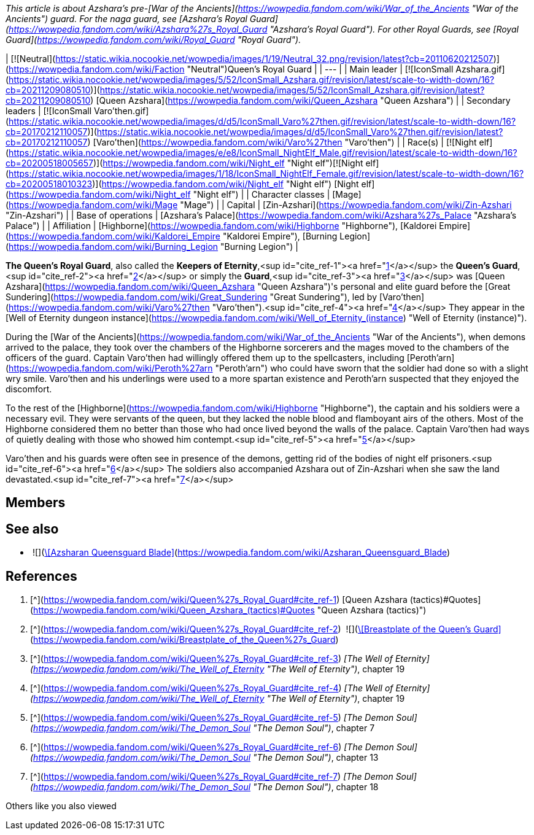 _This article is about Azshara's pre-[War of the Ancients](https://wowpedia.fandom.com/wiki/War_of_the_Ancients "War of the Ancients") guard. For the naga guard, see [Azshara's Royal Guard](https://wowpedia.fandom.com/wiki/Azshara%27s_Royal_Guard "Azshara's Royal Guard"). For other Royal Guards, see [Royal Guard](https://wowpedia.fandom.com/wiki/Royal_Guard "Royal Guard")._

| [![Neutral](https://static.wikia.nocookie.net/wowpedia/images/1/19/Neutral_32.png/revision/latest?cb=20110620212507)](https://wowpedia.fandom.com/wiki/Faction "Neutral")Queen's Royal Guard |
| --- |
| Main leader | [![IconSmall Azshara.gif](https://static.wikia.nocookie.net/wowpedia/images/5/52/IconSmall_Azshara.gif/revision/latest/scale-to-width-down/16?cb=20211209080510)](https://static.wikia.nocookie.net/wowpedia/images/5/52/IconSmall_Azshara.gif/revision/latest?cb=20211209080510) [Queen Azshara](https://wowpedia.fandom.com/wiki/Queen_Azshara "Queen Azshara") |
| Secondary leaders | [![IconSmall Varo'then.gif](https://static.wikia.nocookie.net/wowpedia/images/d/d5/IconSmall_Varo%27then.gif/revision/latest/scale-to-width-down/16?cb=20170212110057)](https://static.wikia.nocookie.net/wowpedia/images/d/d5/IconSmall_Varo%27then.gif/revision/latest?cb=20170212110057) [Varo'then](https://wowpedia.fandom.com/wiki/Varo%27then "Varo'then") |
| Race(s) | [![Night elf](https://static.wikia.nocookie.net/wowpedia/images/e/e8/IconSmall_NightElf_Male.gif/revision/latest/scale-to-width-down/16?cb=20200518005657)](https://wowpedia.fandom.com/wiki/Night_elf "Night elf")[![Night elf](https://static.wikia.nocookie.net/wowpedia/images/1/18/IconSmall_NightElf_Female.gif/revision/latest/scale-to-width-down/16?cb=20200518010323)](https://wowpedia.fandom.com/wiki/Night_elf "Night elf") [Night elf](https://wowpedia.fandom.com/wiki/Night_elf "Night elf") |
| Character classes | [Mage](https://wowpedia.fandom.com/wiki/Mage "Mage") |
| Capital | [Zin-Azshari](https://wowpedia.fandom.com/wiki/Zin-Azshari "Zin-Azshari") |
| Base of operations | [Azshara's Palace](https://wowpedia.fandom.com/wiki/Azshara%27s_Palace "Azshara's Palace") |
| Affiliation | [Highborne](https://wowpedia.fandom.com/wiki/Highborne "Highborne"), [Kaldorei Empire](https://wowpedia.fandom.com/wiki/Kaldorei_Empire "Kaldorei Empire"), [Burning Legion](https://wowpedia.fandom.com/wiki/Burning_Legion "Burning Legion") |

**The Queen's Royal Guard**, also called the **Keepers of Eternity**,<sup id="cite_ref-1"><a href="https://wowpedia.fandom.com/wiki/Queen%27s_Royal_Guard#cite_note-1">[1]</a></sup> the **Queen's Guard**,<sup id="cite_ref-2"><a href="https://wowpedia.fandom.com/wiki/Queen%27s_Royal_Guard#cite_note-2">[2]</a></sup> or simply the **Guard**,<sup id="cite_ref-3"><a href="https://wowpedia.fandom.com/wiki/Queen%27s_Royal_Guard#cite_note-3">[3]</a></sup> was [Queen Azshara](https://wowpedia.fandom.com/wiki/Queen_Azshara "Queen Azshara")'s personal and elite guard before the [Great Sundering](https://wowpedia.fandom.com/wiki/Great_Sundering "Great Sundering"), led by [Varo'then](https://wowpedia.fandom.com/wiki/Varo%27then "Varo'then").<sup id="cite_ref-4"><a href="https://wowpedia.fandom.com/wiki/Queen%27s_Royal_Guard#cite_note-4">[4]</a></sup> They appear in the [Well of Eternity dungeon instance](https://wowpedia.fandom.com/wiki/Well_of_Eternity_(instance) "Well of Eternity (instance)").

During the [War of the Ancients](https://wowpedia.fandom.com/wiki/War_of_the_Ancients "War of the Ancients"), when demons arrived to the palace, they took over the chambers of the Highborne sorcerers and the mages moved to the chambers of the officers of the guard. Captain Varo'then had willingly offered them up to the spellcasters, including [Peroth'arn](https://wowpedia.fandom.com/wiki/Peroth%27arn "Peroth'arn") who could have sworn that the soldier had done so with a slight wry smile. Varo'then and his underlings were used to a more spartan existence and Peroth'arn suspected that they enjoyed the discomfort.

To the rest of the [Highborne](https://wowpedia.fandom.com/wiki/Highborne "Highborne"), the captain and his soldiers were a necessary evil. They were servants of the queen, but they lacked the noble blood and flamboyant airs of the others. Most of the Highborne considered them no better than those who had once lived beyond the walls of the palace. Captain Varo'then had ways of quietly dealing with those who showed him contempt.<sup id="cite_ref-5"><a href="https://wowpedia.fandom.com/wiki/Queen%27s_Royal_Guard#cite_note-5">[5]</a></sup>

Varo'then and his guards were often see in presence of the demons, getting rid of the bodies of night elf prisoners.<sup id="cite_ref-6"><a href="https://wowpedia.fandom.com/wiki/Queen%27s_Royal_Guard#cite_note-6">[6]</a></sup> The soldiers also accompanied Azshara out of Zin-Azshari when she saw the land devastated.<sup id="cite_ref-7"><a href="https://wowpedia.fandom.com/wiki/Queen%27s_Royal_Guard#cite_note-7">[7]</a></sup>

## Members

## See also

-    ![](https://static.wikia.nocookie.net/wowpedia/images/8/84/Inv_sword_10.png/revision/latest/scale-to-width-down/16?cb=20060925135205)[\[Azsharan Queensguard Blade\]](https://wowpedia.fandom.com/wiki/Azsharan_Queensguard_Blade)

## References

1.  [^](https://wowpedia.fandom.com/wiki/Queen%27s_Royal_Guard#cite_ref-1) [Queen Azshara (tactics)#Quotes](https://wowpedia.fandom.com/wiki/Queen_Azshara_(tactics)#Quotes "Queen Azshara (tactics)")
2.  [^](https://wowpedia.fandom.com/wiki/Queen%27s_Royal_Guard#cite_ref-2)  ![](https://static.wikia.nocookie.net/wowpedia/images/4/41/Inv_chest_mail_dungeonmail_c_05.png/revision/latest/scale-to-width-down/16?cb=20110928094159)[\[Breastplate of the Queen's Guard\]](https://wowpedia.fandom.com/wiki/Breastplate_of_the_Queen%27s_Guard)
3.  [^](https://wowpedia.fandom.com/wiki/Queen%27s_Royal_Guard#cite_ref-3) _[The Well of Eternity](https://wowpedia.fandom.com/wiki/The_Well_of_Eternity "The Well of Eternity")_, chapter 19
4.  [^](https://wowpedia.fandom.com/wiki/Queen%27s_Royal_Guard#cite_ref-4) _[The Well of Eternity](https://wowpedia.fandom.com/wiki/The_Well_of_Eternity "The Well of Eternity")_, chapter 19
5.  [^](https://wowpedia.fandom.com/wiki/Queen%27s_Royal_Guard#cite_ref-5) _[The Demon Soul](https://wowpedia.fandom.com/wiki/The_Demon_Soul "The Demon Soul")_, chapter 7
6.  [^](https://wowpedia.fandom.com/wiki/Queen%27s_Royal_Guard#cite_ref-6) _[The Demon Soul](https://wowpedia.fandom.com/wiki/The_Demon_Soul "The Demon Soul")_, chapter 13
7.  [^](https://wowpedia.fandom.com/wiki/Queen%27s_Royal_Guard#cite_ref-7) _[The Demon Soul](https://wowpedia.fandom.com/wiki/The_Demon_Soul "The Demon Soul")_, chapter 18

Others like you also viewed